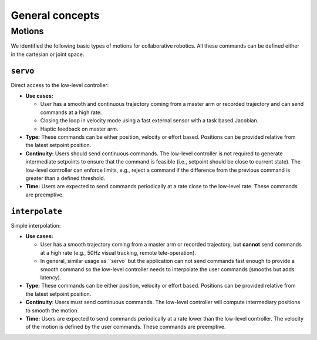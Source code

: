.. _API_robot_motion:

General concepts
================

Motions
*******

We identified the following basic types of motions for collaborative
robotics. All these commands can be defined either in the cartesian or
joint space.

``servo``
+++++++++

Direct access to the low-level controller:

* **Use cases:**

  * User has a smooth and continuous trajectory coming from a master
    arm or recorded trajectory and can send commands at a high rate.
    
  * Closing the loop in velocity mode using a fast external sensor
    with a task based Jacobian.
    
  * Haptic feedback on master arm.

* **Type:** These commands can be either position, velocity or effort
  based. Positions can be provided relative from the latest setpoint
  position.

* **Continuity:** Users should send continuous commands. The low-level
  controller is not required to generate intermediate setpoints to
  ensure that the command is feasible (i.e., setpoint should be close
  to current state). The low-level controller can enforce limits,
  e.g., reject a command if the difference from the previous command
  is greater than a defined threshold.

* **Time:** Users are expected to send commands periodically at a rate
  close to the low-level rate. These commands are preemptive.

``interpolate``
+++++++++++++++

Simple interpolation:

* **Use cases:**
  
  * User has a smooth trajectory coming from a master arm or recorded
    trajectory, but **cannot** send commands at a high rate (e.g., 50Hz
    visual tracking, remote tele-operation).
    
  * In general, similar usage as ``servo` but the application can not
    send commands fast enough to provide a smooth command so the
    low-level controller needs to interpolate the user commands
    (smooths but adds latency).
    
* **Type:** These commands can be either position, velocity or effort
  based. Positions can be provided relative from the latest setpoint
  position.
  
* **Continuity**: Users must send continuous commands. The low-level
  controller will compute intermediary positions to smooth the motion.
  
* **Time:** Users are expected to send commands periodically at a rate
  lower than the low-level controller. The velocity of the motion is
  defined by the user commands. These commands are preemptive.
